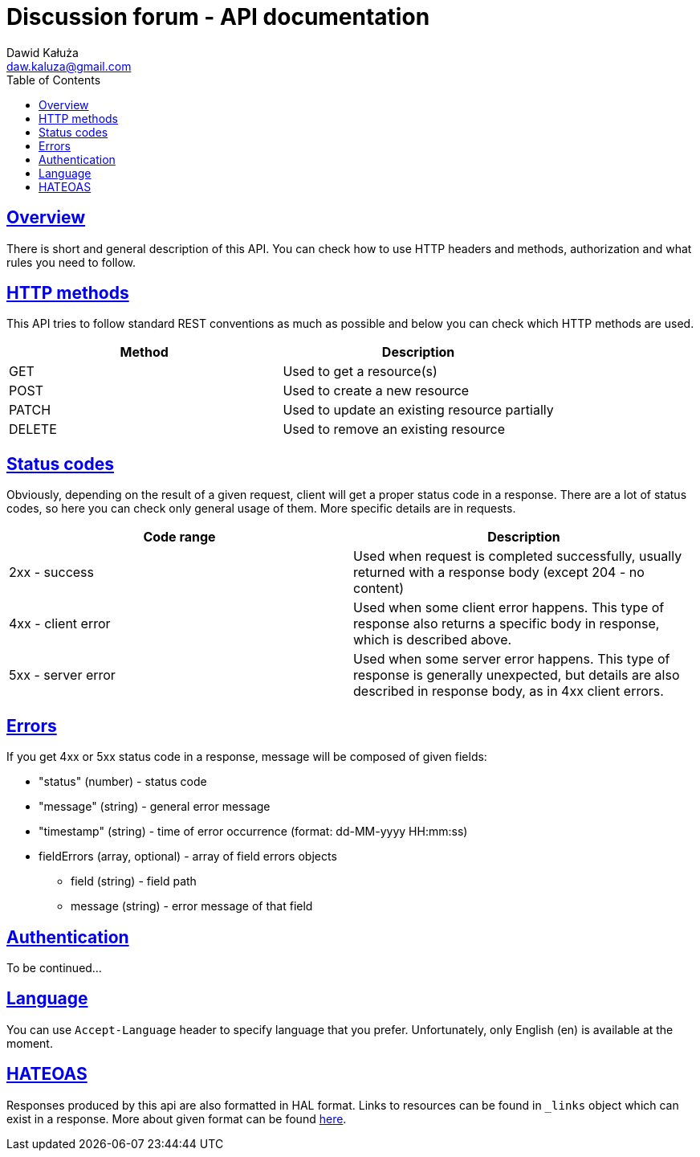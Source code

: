 = Discussion forum - API documentation
Dawid Kałuża <daw.kaluza@gmail.com>
:doctype: book
:toc: left
:icons: font
:source-highlighter: highlightjs
:toclevels: 4
:sectlinks:

[[overview]]
== Overview

There is short and general description of this API. You can check how to use HTTP headers and methods, authorization and what rules you need to follow.

[[http_methods]]
== HTTP methods

This API tries to follow standard REST conventions as much as possible and below you can check which HTTP methods are used.

|===
|Method |Description

|GET
|Used to get a resource(s)

|POST
|Used to create a new resource

|PATCH
|Used to update an existing resource partially

|DELETE
|Used to remove an existing resource
|===

[[status_codes]]
== Status codes

Obviously, depending on the result of a given request, client will get a proper status code in a response. There are a lot of status codes, so here you can check only general usage of them. More specific details are in requests.

|===
|Code range |Description

|2xx - success
|Used when request is completed successfully, usually returned with a response body (except 204 - no content)

|4xx - client error
|Used when some client error happens. This type of response also returns a specific body in response, which is described above.

|5xx - server error
|Used when some server error happens. This type of response is generally unexpected, but details are also described in response body, as in 4xx client errors.
|===

[[errors]]
== Errors

//TODO include http-response and response-fields from some error-throwing request
If you get 4xx or 5xx status code in a response, message will be composed of given fields:

* "status" (number) - status code
* "message" (string) - general error message
* "timestamp" (string) - time of error occurrence (format: dd-MM-yyyy HH:mm:ss)
* fieldErrors (array, optional) - array of field errors objects
** field (string) - field path
** message (string) - error message of that field

[[authentication]]
== Authentication

// TODO
To be continued...

[[language]]
== Language

You can use `Accept-Language` header to specify language that you prefer. Unfortunately, only English (en) is available at the moment.

[[hateoas]]
== HATEOAS

Responses produced by this api are also formatted in HAL format. Links to resources can be found in `_links` object which can exist in a response. More about given format can be found https://github.com/mikekelly/hal_specification/blob/master/hal_specification.md[here].

